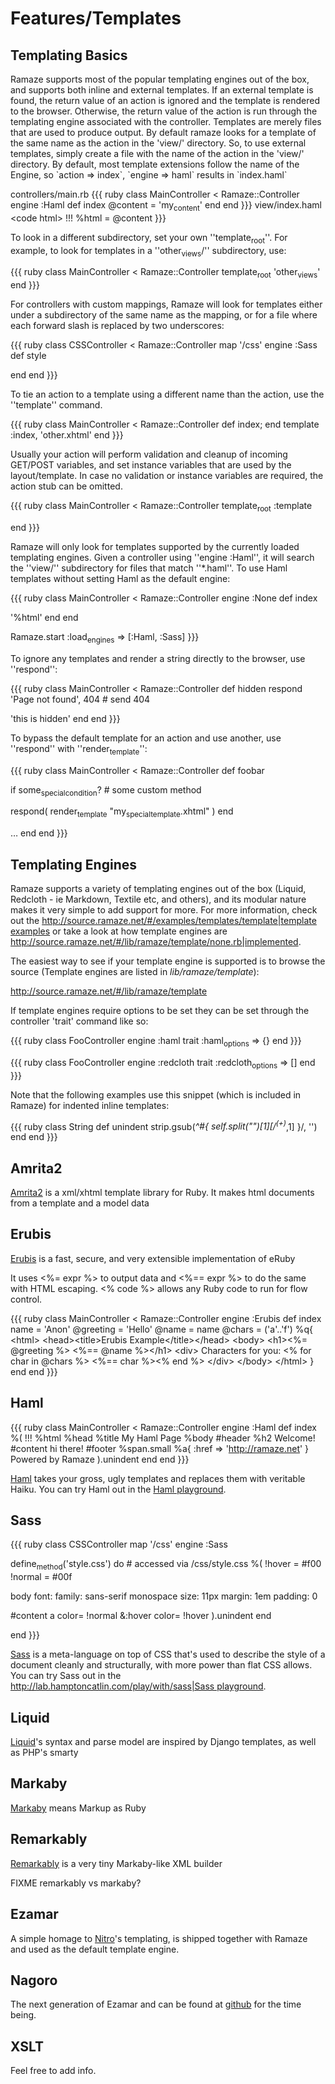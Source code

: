 * Features/Templates
** Templating Basics

Ramaze supports most of the popular templating engines out of the box, and supports both inline and external templates.
If an external template is found, the return value of an action is ignored and the template is rendered to the browser.
Otherwise, the return value of the action is run through the templating engine associated with the controller.
Templates are merely files that are used to produce output.
By default ramaze looks for a template of the same name as the action in the 'view/' directory.
So, to use external templates, simply create a file with the name of the action in the 'view/' directory.
By default, most template extensions follow the name of the Engine, so `action => index`, `engine => haml` results in `index.haml`

controllers/main.rb
{{{ ruby
class MainController < Ramaze::Controller
  engine :Haml
  def index
    @content = 'my_content'
  end
end
}}}
view/index.haml
<code html>
!!!
%html
  = @content
}}}

To look in a different subdirectory, set your own ''template_root''.
For example, to look for templates in a ''other_views/'' subdirectory, use:

{{{ ruby
class MainController < Ramaze::Controller
  template_root 'other_views'
end
}}}

For controllers with custom mappings, Ramaze will look for templates either under a subdirectory of the same name as the mapping, or for a file where each forward slash is replaced by two underscores:

{{{ ruby
class CSSController < Ramaze::Controller
  map '/css'
  engine :Sass
  def style
    # use view/css/style.sass
    # or view/css__style.sass
  end
end
}}}

To tie an action to a template using a different name than the action, use the ''template'' command.

{{{ ruby
class MainController < Ramaze::Controller
  def index; end
  template :index, 'other.xhtml'
end
}}}

Usually your action will perform validation and cleanup of incoming GET/POST variables, and set instance variables that are used by the layout/template.
In case no validation or instance variables are required, the action stub can be omitted.

{{{ ruby
class MainController < Ramaze::Controller
  template_root :template
  # if view/index.xhtml exists, then http://localhost:7000/index will use it
  # a def index; end stub is not required here
end
}}}

Ramaze will only look for templates supported by the currently loaded templating engines.
 Given a controller using ''engine :Haml'', it will search the ''view/'' subdirectory for files that match ''*.haml''. To use Haml templates without setting Haml as the default engine:

{{{ ruby
class MainController < Ramaze::Controller
  engine :None
  def index
    # this will not be interpretted as a Haml template
    # since default engine for this controller is None
    '%html'
  end
end

# look for and render .sass and .haml templates for actions,
# if they exist, and no other engine specified
Ramaze.start :load_engines => [:Haml, :Sass]
}}}

To ignore any templates and render a string directly to the browser, use ''respond'':

{{{ ruby
class MainController < Ramaze::Controller
  def hidden
    respond 'Page not found', 404  # send 404
    # never reaches this code, and ignores templates/hidden.xhtml
    'this is hidden'
  end
end
}}}

To bypass the default template for an action and use another,  use ''respond'' with ''render_template'':

{{{ ruby
class MainController < Ramaze::Controller
  def foobar
    # Some basic code to set up some values, then ...
    if some_special_condition? # some custom method
       # Use a different template for special circumstances
       respond(  render_template "my_special_template.xhtml" )
    end

    # Otherwise, do whatever else may be needed and allow the default
    # template to render
    ...
  end
end
}}}

** Templating Engines

Ramaze supports a variety of templating engines out of the box (Liquid, Redcloth - ie Markdown, Textile etc, and others), and its modular nature makes it very simple to add support for more. For more information, check out the [[http://source.ramaze.net/#/examples/templates/template|template examples]] or take a look at how template engines are [[http://source.ramaze.net/#/lib/ramaze/template/none.rb|implemented]].

The easiest way to see if your template engine is supported is to browse the source (Template engines are listed in /lib/ramaze/template/):

[[http://source.ramaze.net/#/lib/ramaze/template]]

If template engines require options to be set they can be set through the controller 'trait' command like so:

{{{ ruby
class FooController
  engine :haml
  trait :haml_options => {}
end
}}}

{{{ ruby
class FooController
  engine :redcloth
  trait :redcloth_options => []
end
}}}

Note that the following examples use this snippet (which is included in Ramaze) for indented inline templates:

{{{ ruby
class String
  def unindent
    strip.gsub(/^#{ self.split("\n")[1][/^(\s+)/,1] }/, '')
  end
end
}}}

** Amrita2
[[http://amrita2.rubyforge.org/][Amrita2]] is a xml/xhtml template library for Ruby. It makes html documents from a template and a model data

** Erubis
[[http://rubyforge.org/projects/erubis][Erubis]] is a fast, secure, and very extensible implementation of eRuby

It uses <%= expr %> to output data and <%== expr %> to do the same with HTML escaping. <% code %> allows any Ruby code to run for flow control.

{{{ ruby
class MainController < Ramaze::Controller
  engine :Erubis
  def index name = 'Anon'
    @greeting = 'Hello'
    @name = name
    @chars = ('a'..'f')
    %q{
<html>
  <head><title>Erubis Example</title></head>
  <body>
  <h1><%= @greeting %> <%== @name %></h1>
  <div>
    Characters for you: <% for char in @chars %> <%== char %><% end %>
  </div>
  </body>
</html>
    }
  end
end
}}}

** Haml

{{{ ruby
class MainController < Ramaze::Controller
  engine :Haml
  def index
    %(
      !!!
      %html
        %head
          %title My Haml Page
        %body
          #header
            %h2 Welcome!
          #content
            hi there!
          #footer
            %span.small
              %a{ :href => 'http://ramaze.net' } Powered by Ramaze
    ).unindent
  end
end
}}}

[[http://haml.hamptoncatlin.com/][Haml]] takes your gross, ugly templates and replaces them with veritable Haiku. You can try Haml out in the [[http://lab.hamptoncatlin.com/play/with/haml][Haml playground]].


** Sass
{{{ ruby
class CSSController
  map '/css'
  engine :Sass

  define_method('style.css') do # accessed via /css/style.css
    %(
      !hover  = #f00
      !normal = #00f

      body
        font:
          family: sans-serif monospace
          size: 11px
        margin: 1em
        padding: 0

        #content
          a
            color= !normal
            &:hover
              color= !hover
    ).unindent
  end

  # for a full featured example with caching:
  # http://source.ramaze.net/#/examples/css.rb
end
}}}

[[http://haml.hamptoncatlin.com/docs/sass][Sass]] is a meta-language on top of CSS that's used to describe the style of a document cleanly and structurally, with more power than flat CSS allows. You can try Sass out in the [[http://lab.hamptoncatlin.com/play/with/sass|Sass playground]].

** Liquid
[[http://home.leetsoft.com/liquid][Liquid]]'s syntax and parse model are inspired by Django templates, as well as PHP's smarty

** Markaby
[[http://code.whytheluckystiff.net/markaby/][Markaby]] means Markup as Ruby

** Remarkably
[[http://rubyforge.org/projects/remarkably][Remarkably]] is a very tiny Markaby-like XML builder

FIXME remarkably vs markaby?

** Ezamar
A simple homage to [[http://nitroproject.org][Nitro]]'s templating, is shipped together with Ramaze and used as the default template engine.

** Nagoro

The next generation of Ezamar and can be found at [[http://github.com/manveru/nagoro][github]] for the time being.

** XSLT

Feel free to add info.
